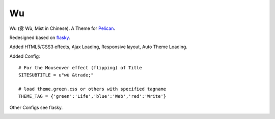 Wu
===
Wu (雾 Wù, Mist in Chinese).
A Theme for Pelican_.

Redesigned based on flasky_.

Added HTML5/CSS3 effects, Ajax Loading, 
Responsive layout, Auto Theme Loading.


Added Config::
    
    # For the Mouseover effect (flipping) of Title
    SITESUBTITLE = u"wù &trade;"

    # load theme.green.css or others with specified tagname
    THEME_TAG = {'green':'Life','blue':'Web','red':'Write'}

Other Configs see flasky.

.. image:: https://github.com/Rykka/github_things/raw/master/image/wu01.png
.. image:: https://github.com/Rykka/github_things/raw/master/image/wu02.png
.. image:: https://github.com/Rykka/github_things/raw/master/image/wu03.png
.. image:: https://github.com/Rykka/github_things/raw/master/image/wu04.png

.. _flasky: https://github.com/fjavieralba/flasky
.. _Pelican: https://github.com/getpelican/pelican
